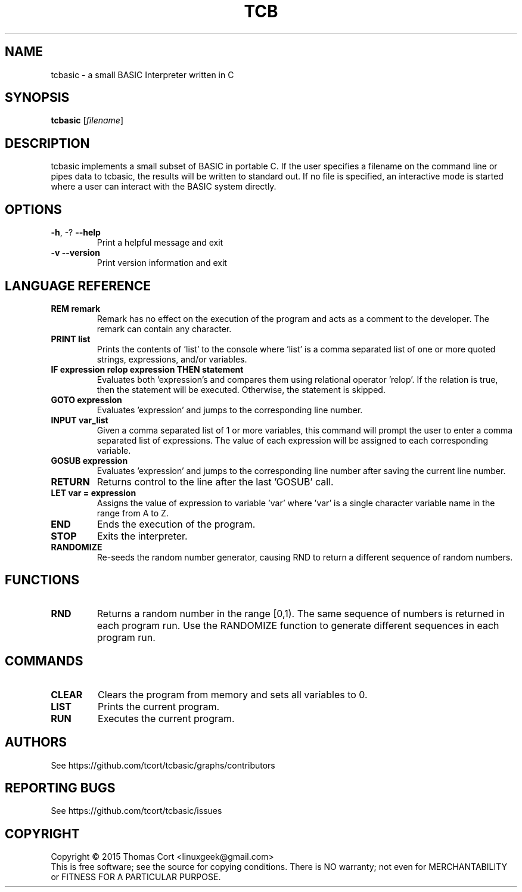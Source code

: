 .\" tcbasic - a small BASIC Interpreter written in C.
.\" Copyright (C) 2015  Thomas Cort <linuxgeek@gmail.com>
.\"
.\" This program is free software: you can redistribute it and/or modify
.\" it under the terms of the GNU General Public License as published by
.\" the Free Software Foundation, either version 3 of the License, or
.\" (at your option) any later version.
.\"
.\" This program is distributed in the hope that it will be useful,
.\" but WITHOUT ANY WARRANTY; without even the implied warranty of
.\" MERCHANTABILITY or FITNESS FOR A PARTICULAR PURPOSE.  See the
.\" GNU General Public License for more details.
.\"
.\" You should have received a copy of the GNU General Public License
.\" along with this program.  If not, see <http://www.gnu.org/licenses/>.
.TH TCB "1" "April 2015" "tcbasic 2.0.0" "User Commands"
.SH NAME
tcbasic \- a small BASIC Interpreter written in C
.SH SYNOPSIS
.B tcbasic
[\fIfilename\fR]
.SH DESCRIPTION
tcbasic implements a small subset of BASIC in portable C. If the user specifies
a filename on the command line or pipes data to tcbasic, the results will be
written to standard out. If no file is specified, an interactive mode is
started where a user can interact with the BASIC system directly.
.SH OPTIONS
.TP
\fB\-h\fR, \-?            \fB\-\-help\fR
Print a helpful message and exit
.TP
\fB\-v\fR                 \fB\-\-version\fR
Print version information and exit
.SH LANGUAGE REFERENCE
.TP
\fBREM remark\fR
Remark has no effect on the execution of the program
and acts as a comment to the developer. The remark can contain
any character.
.TP
\fBPRINT list\fR
Prints the contents of 'list' to the console where 'list' is a
comma separated list of one or more quoted strings, expressions,
and/or variables.
.TP
\fBIF expression relop expression THEN statement\fR
Evaluates both 'expression's and compares them using relational
operator 'relop'. If the relation is true, then the statement
will be executed. Otherwise, the statement is skipped.
.TP
\fBGOTO expression\fR
Evaluates 'expression' and jumps to the corresponding line number.
.TP
\fBINPUT var_list\fR
Given a comma separated list of 1 or more variables, this command
will prompt the user to enter a comma separated list of expressions.
The value of each expression will be assigned to each corresponding
variable.
.TP
\fBGOSUB expression\fR
Evaluates 'expression' and jumps to the corresponding line number
after saving the current line number.
.TP
\fBRETURN\fR
Returns control to the line after the last 'GOSUB' call.
.TP
\fBLET var = expression\fR
Assigns the value of expression to variable 'var' where 'var' is
a single character variable name in the range from A to Z.
.TP
\fBEND\fR
Ends the execution of the program.
.TP
\fBSTOP\fR
Exits the interpreter.
.TP
\fBRANDOMIZE\fR
Re-seeds the random number generator, causing RND to return a different
sequence of random numbers.
.SH FUNCTIONS
.TP
\fBRND\fR
Returns a random number in the range [0,1). The same sequence of numbers is
returned in each program run. Use the RANDOMIZE function to generate
different sequences in each program run.
.SH COMMANDS
.TP
\fBCLEAR\fR
Clears the program from memory and sets all variables to 0.
.TP
\fBLIST\fR
Prints the current program.
.TP
\fBRUN\fR
Executes the current program.
.SH AUTHORS
See https://github.com/tcort/tcbasic/graphs/contributors
.SH "REPORTING BUGS"
See https://github.com/tcort/tcbasic/issues
.SH COPYRIGHT
Copyright \(co 2015 Thomas Cort <linuxgeek@gmail.com>
.br
This is free software; see the source for copying conditions.  There is NO
warranty; not even for MERCHANTABILITY or FITNESS FOR A PARTICULAR PURPOSE.

